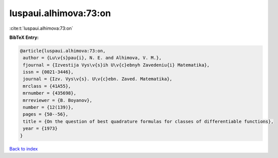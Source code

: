 luspaui.alhimova:73:on
======================

:cite:t:`luspaui.alhimova:73:on`

**BibTeX Entry:**

.. code-block:: bibtex

   @article{luspaui.alhimova:73:on,
    author = {Lu\v{s}pau{i}, N. E. and Alhimova, V. M.},
    fjournal = {Izvestija Vys\v{s}ih U\v{c}ebnyh Zavedeniu{i} Matematika},
    issn = {0021-3446},
    journal = {Izv. Vys\v{s}. U\v{c}ebn. Zaved. Matematika},
    mrclass = {41A55},
    mrnumber = {435698},
    mrreviewer = {B. Boyanov},
    number = {12(139)},
    pages = {50--56},
    title = {On the question of best quadrature formulas for classes of differentiable functions},
    year = {1973}
   }

`Back to index <../By-Cite-Keys.html>`_
